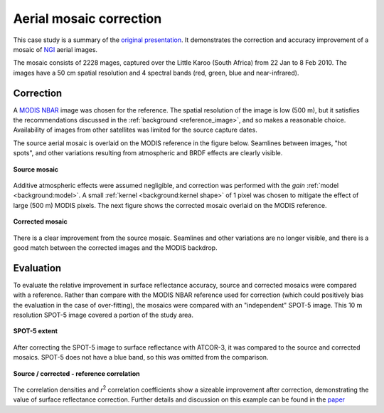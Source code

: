 Aerial mosaic correction
========================

This case study is a summary of the `original presentation <https://www.researchgate.net/publication/328317307_Radiometric_homogenisation_of_aerial_images_by_calibrating_with_satellite_data>`_.  It demonstrates the correction and accuracy improvement of a mosaic of `NGI <https://ngi.dalrrd.gov.za/index.php/what-we-do/aerial-photography-and-imagery>`_ aerial images.

The mosaic consists of 2228 mages, captured over the Little Karoo (South Africa) from 22 Jan to 8 Feb 2010.  The images have a 50 cm spatial resolution and 4 spectral bands (red, green, blue and near-infrared).

.. figure:: aerial_mosaic-study_area.webp
    :scale: 50 %
    :align: center


Correction
----------

A `MODIS NBAR <https://developers.google.com/earth-engine/datasets/catalog/MODIS_006_MCD43A4>`_ image was chosen for the reference.  The spatial resolution of the image is low (500 m), but it satisfies the recommendations discussed in the :ref:`background <reference_image>`, and so makes a reasonable choice.  Availability of images from other satellites was limited for the source capture dates.

The source aerial mosaic is overlaid on the MODIS reference in the figure below.  Seamlines between images, "hot spots", and other variations resulting from atmospheric and BRDF effects are clearly visible.

.. _source-mosaic:

.. figure:: aerial_mosaic-source_mosaic.webp
    :width: 80%
    :align: center

    **Source mosaic**

Additive atmospheric effects were assumed negligible, and correction was performed with the *gain* :ref:`model <background:model>`.  A small :ref:`kernel <background:kernel shape>` of 1 pixel was chosen to mitigate the effect of large (500 m) MODIS pixels.  The next figure shows the corrected mosaic overlaid on the MODIS reference.

.. figure:: aerial_mosaic-corrected_mosaic.webp
    :width: 80%
    :align: center

    **Corrected mosaic**

There is a clear improvement from the source mosaic.  Seamlines and other variations are no longer visible, and there is a good match between the corrected images and the MODIS backdrop.

Evaluation
----------

To evaluate the relative improvement in surface reflectance accuracy, source and corrected mosaics were compared with a reference.  Rather than compare with the MODIS NBAR reference used for correction (which could positively bias the evaluation in the case of over-fitting), the mosaics were compared with an "independent" SPOT-5 image.  This 10 m resolution SPOT-5 image covered a portion of the study area.

.. figure:: aerial_mosaic-spot5_extent.webp
    :width: 50 %
    :align: center

    **SPOT-5 extent**

After correcting the SPOT-5 image to surface reflectance with ATCOR-3, it was compared to the source and corrected mosaics.  SPOT-5 does not have a blue band, so this was omitted from the comparison.

.. figure:: aerial_mosaic-eval_kde.jpg
    :align: center

    **Source / corrected - reference correlation**

The correlation densities and *r*:sup:`2` correlation coefficients show a sizeable improvement after correction, demonstrating the value of surface reflectance correction.  Further details and discussion on this example can be found in the `paper <https://www.researchgate.net/publication/328317307_Radiometric_homogenisation_of_aerial_images_by_calibrating_with_satellite_data>`_
